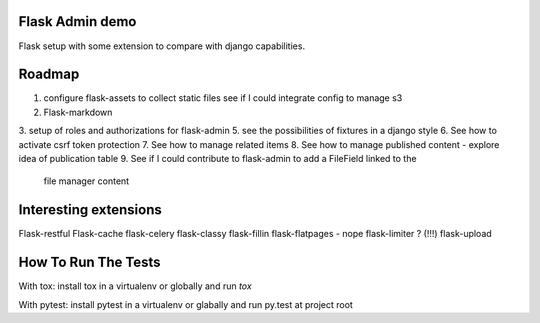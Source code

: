 Flask Admin demo
================

Flask setup with some extension to compare with  django capabilities.

Roadmap
=======

1. configure flask-assets to collect static files
   see if I could integrate config to manage s3
2. Flask-markdown
3. setup of roles and authorizations for flask-admin
5. see the possibilities of fixtures in a django style
6. See how to activate csrf token protection
7. See how to manage related items
8. See how to manage published content - explore idea of publication table
9. See if I could contribute to flask-admin to add a FileField linked to the
   file manager content

Interesting extensions
======================

Flask-restful
Flask-cache
flask-celery
flask-classy
flask-fillin
flask-flatpages - nope
flask-limiter ? (!!!)
flask-upload

How To Run The Tests
====================

With tox: install tox in a virtualenv or globally and run `tox`

With pytest: install pytest in a virtualenv or glabally and run py.test at
project root
